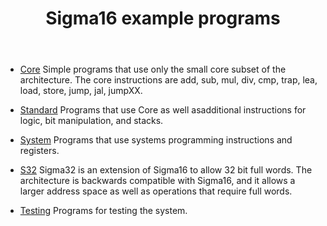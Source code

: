 #+HTML_HEAD: <link rel="stylesheet" type="text/css" href="../docs/docstyle.css" />
#+TITLE: Sigma16 example programs
#+OPTIONS: html-postamble:nil

- [[./Core/index.html][Core]] Simple programs that use only the small core subset of the
  architecture.  The core instructions are add, sub, mul, div, cmp,
  trap, lea, load, store, jump, jal, jumpXX.

- [[./Standard/index.html][Standard]] Programs that use Core as well asadditional instructions
  for logic, bit manipulation, and stacks.

- [[./System/index.org][System]] Programs that use systems programming
  instructions and registers.

- [[./S32/index.org][S32]] Sigma32 is an extension of Sigma16 to allow
  32 bit full words.  The architecture is backwards compatible with
  Sigma16, and it allows a larger address space as well as operations
  that require full words.

- [[./Testing/index.html][Testing]] Programs for testing the system.
